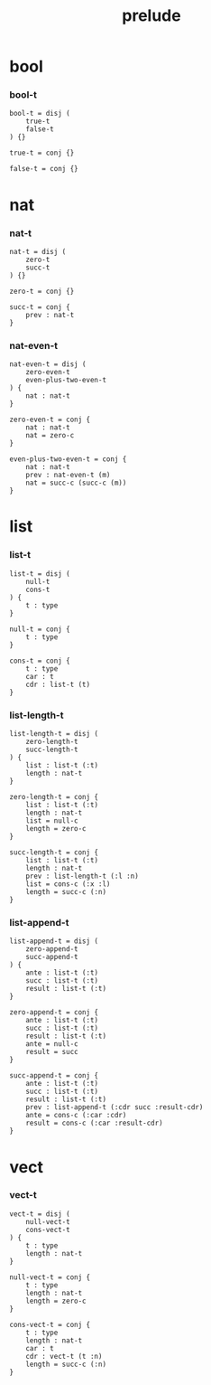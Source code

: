 #+property: tangle prelude.cic
#+title: prelude

* bool

*** bool-t

    #+begin_src cicada
    bool-t = disj (
        true-t
        false-t
    ) {}

    true-t = conj {}

    false-t = conj {}
    #+end_src

* nat

*** nat-t

    #+begin_src cicada
    nat-t = disj (
        zero-t
        succ-t
    ) {}

    zero-t = conj {}

    succ-t = conj {
        prev : nat-t
    }
    #+end_src

*** nat-even-t

    #+begin_src cicada
    nat-even-t = disj (
        zero-even-t
        even-plus-two-even-t
    ) {
        nat : nat-t
    }

    zero-even-t = conj {
        nat : nat-t
        nat = zero-c
    }

    even-plus-two-even-t = conj {
        nat : nat-t
        prev : nat-even-t (m)
        nat = succ-c (succ-c (m))
    }
    #+end_src

* list

*** list-t

    #+begin_src cicada
    list-t = disj (
        null-t
        cons-t
    ) {
        t : type
    }

    null-t = conj {
        t : type
    }

    cons-t = conj {
        t : type
        car : t
        cdr : list-t (t)
    }
    #+end_src

*** list-length-t

    #+begin_src cicada
    list-length-t = disj (
        zero-length-t
        succ-length-t
    ) {
        list : list-t (:t)
        length : nat-t
    }

    zero-length-t = conj {
        list : list-t (:t)
        length : nat-t
        list = null-c
        length = zero-c
    }

    succ-length-t = conj {
        list : list-t (:t)
        length : nat-t
        prev : list-length-t (:l :n)
        list = cons-c (:x :l)
        length = succ-c (:n)
    }
    #+end_src

*** list-append-t

    #+begin_src cicada
    list-append-t = disj (
        zero-append-t
        succ-append-t
    ) {
        ante : list-t (:t)
        succ : list-t (:t)
        result : list-t (:t)
    }

    zero-append-t = conj {
        ante : list-t (:t)
        succ : list-t (:t)
        result : list-t (:t)
        ante = null-c
        result = succ
    }

    succ-append-t = conj {
        ante : list-t (:t)
        succ : list-t (:t)
        result : list-t (:t)
        prev : list-append-t (:cdr succ :result-cdr)
        ante = cons-c (:car :cdr)
        result = cons-c (:car :result-cdr)
    }
    #+end_src

* vect

*** vect-t

    #+begin_src cicada
    vect-t = disj (
        null-vect-t
        cons-vect-t
    ) {
        t : type
        length : nat-t
    }

    null-vect-t = conj {
        t : type
        length : nat-t
        length = zero-c
    }

    cons-vect-t = conj {
        t : type
        length : nat-t
        car : t
        cdr : vect-t (t :n)
        length = succ-c (:n)
    }
    #+end_src
